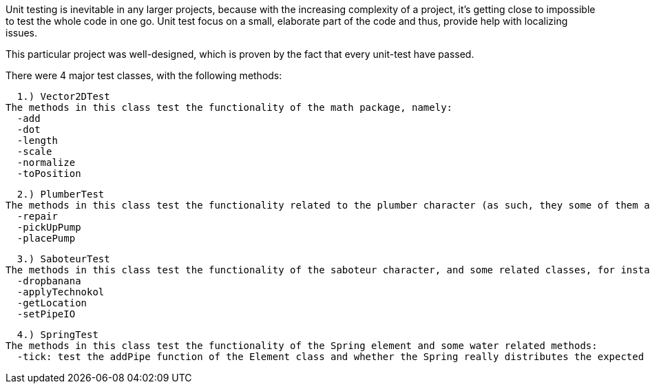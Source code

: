 Unit testing is inevitable in any larger projects, because with the increasing complexity of a project, it's getting close to impossible to test the whole code in one go. Unit test focus on a small, elaborate part of the code and thus, provide help with localizing issues.

This particular project was well-designed, which is proven by the fact that every unit-test have passed.

There were 4 major test classes, with the following methods:

  1.) Vector2DTest
The methods in this class test the functionality of the math package, namely:
  -add
  -dot
  -length
  -scale
  -normalize
  -toPosition

  2.) PlumberTest
The methods in this class test the functionality related to the plumber character (as such, they some of them are bound to test the methods of the Character class and other, plumber-related classes):
  -repair
  -pickUpPump
  -placePump

  3.) SaboteurTest
The methods in this class test the functionality of the saboteur character, and some related classes, for instance the content of the action package:
  -dropbanana
  -applyTechnokol
  -getLocation
  -setPipeIO

  4.) SpringTest
The methods in this class test the functionality of the Spring element and some water related methods:
  -tick: test the addPipe function of the Element class and whether the Spring really distributes the expected amount of water via its tick method
